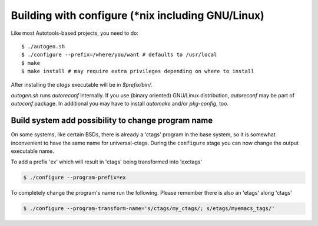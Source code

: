 Building with configure (\*nix including GNU/Linux)
---------------------------------------------------------------------
Like most Autotools-based projects, you need to do::

    $ ./autogen.sh
    $ ./configure --prefix=/where/you/want # defaults to /usr/local
    $ make
    $ make install # may require extra privileges depending on where to install

After installing the `ctags` executable will be in `$prefix/bin/`.

`autogen.sh` runs `autoreconf` internally.
If you use (binary oriented) GNU/Linux distribution, `autoreconf` may
be part of `autoconf` package. In additional you may have to install
`automake` and/or `pkg-config`, too.

Build system add possibility to change program name
,,,,,,,,,,,,,,,,,,,,,,,,,,,,,,,,,,,,,,,,,,,,,,,,,,,,,,,,,,,,,,,,,,,,,,

On some systems, like certain BSDs, there is already a 'ctags' program in the base
system, so it is somewhat inconvenient to have the same name for
universal-ctags. During the ``configure`` stage you can now change
the output executable name.

To add a prefix 'ex' which will result in 'ctags' being transformed into 'exctags'

.. code-block:: bash

	$ ./configure --program-prefix=ex

To completely change the program's name run the following. Please remember there is also an 'etags' along 'ctags'

.. code-block:: bash

	$ ./configure --program-transform-name='s/ctags/my_ctags/; s/etags/myemacs_tags/'
